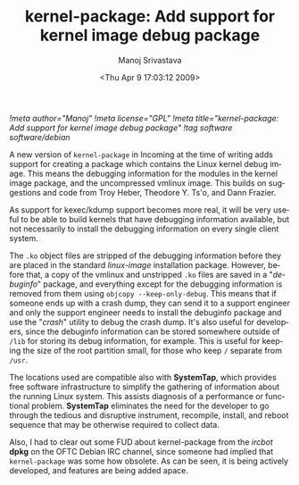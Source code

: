 #+TITLE:     kernel-package: Add support for kernel image debug package
#+AUTHOR:    Manoj Srivastava
#+EMAIL:     srivasta@debian.org
#+DATE:      <Thu Apr  9 17:03:12 2009>
#+LANGUAGE:  en
#+OPTIONS:   H:0 num:nil toc:nil \n:nil @:t ::t |:t ^:t -:t f:t *:t TeX:t LaTeX:t skip:nil d:nil tags:not-in-toc
#+INFOJS_OPT: view:showall toc:nil ltoc:nil mouse:underline buttons:nil path:http://orgmode.org/org-info.js
#+LINK_UP:   http://www.golden-gryphon.com/blog/manoj/
#+LINK_HOME: http://www.golden-gryphon.com/
[[!meta author="Manoj"]]
[[!meta license="GPL"]]
[[!meta title="kernel-package: Add support for kernel image debug package"]]
[[!tag software software/debian]]


A new version of ~kernel-package~ in Incoming at the time of writing
adds support for creating a package which contains the Linux kernel
debug image. This means the debugging information for the modules in
the kernel image package, and the uncompressed vmlinux image. This
builds on suggestions and code from Troy Heber, Theodore
Y. Ts'o, and Dann Frazier.

As support for kexec/kdump support becomes more real, it will be very
useful to be able to build kernels that have debugging information
available, but not necessarily to install the debugging information on
every single client system.

The =.ko= object files are stripped of the debugging information
before they are placed in the standard /linux-image/ installation
package.  However, before that, a copy of the vmlinux and unstripped
=.ko= files are saved in a "/debuginfo/" package, and everything
except for the debugging information is removed from them using
~objcopy --keep-only-debug~.  This means that if someone ends up with
a crash dump, they can send it to a support engineer and only the
support engineer needs to install the debuginfo package and use the
"/crash/" utility to debug the crash dump.  It's also useful for
developers, since the debuginfo information can be stored somewhere
outside of ~/lib~ for storing its debug information, for example.
This is useful for keeping the size of the root partition small, for
those who keep ~/~ separate from ~/usr~.

The locations used are compatible also with *SystemTap*, which
provides free software infrastructure to simplify the gathering of
information about the running Linux system. This assists diagnosis of
a performance or functional problem. *SystemTap* eliminates the need
for the developer to go through the tedious and disruptive instrument,
recompile, install, and reboot sequence that may be otherwise required
to collect data.

Also, I had to clear out some FUD about kernel-package from the
/ircbot/ *dpkg* on the OFTC Debian IRC channel, since someone had
implied that ~kernel-package~ was some how obsolete. As can be seen,
it is being actively developed, and features are being added apace.
